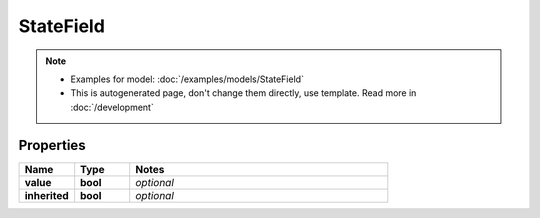 StateField
#########

.. note::

  + Examples for model: :doc:`/examples/models/StateField`
  + This is autogenerated page, don't change them directly, use template. Read more in :doc:`/development`

Properties
----------
.. list-table::
   :widths: 15 15 70
   :header-rows: 1

   * - Name
     - Type
     - Notes
   * - **value**
     - **bool**
     - `optional` 
   * - **inherited**
     - **bool**
     - `optional` 


